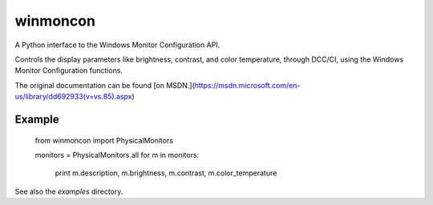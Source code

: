 winmoncon
=========

A Python interface to the Windows Monitor Configuration API.

Controls the display parameters like brightness, contrast, and color temperature, through DCC/CI, using the Windows
Monitor Configuration functions.

The original documentation can be found [on MSDN.](https://msdn.microsoft.com/en-us/library/dd692933\(v=vs.85\).aspx)

Example
-------

    from winmoncon import PhysicalMonitors
    
    monitors = PhysicalMonitors.all
    for m in monitors:
        print m.description, m.brightness, m.contrast, m.color_temperature 

See also the `examples` directory.
